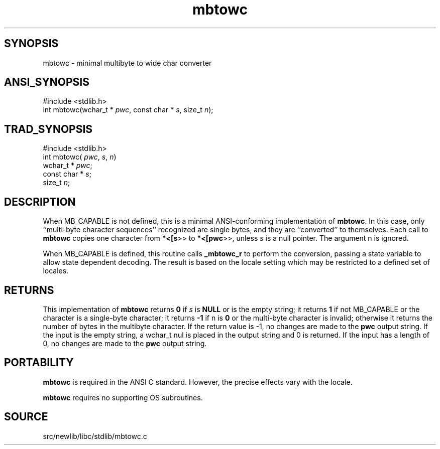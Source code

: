 .TH mbtowc 3 "" "" ""
.SH SYNOPSIS
mbtowc \- minimal multibyte to wide char converter
.SH ANSI_SYNOPSIS
#include <stdlib.h>
.br
int mbtowc(wchar_t *
.IR pwc ,
const char *
.IR s ,
size_t 
.IR n );
.br
.SH TRAD_SYNOPSIS
#include <stdlib.h>
.br
int mbtowc(
.IR pwc ,
.IR s ,
.IR n )
.br
wchar_t *
.IR pwc ;
.br
const char *
.IR s ;
.br
size_t 
.IR n ;
.br
.SH DESCRIPTION
When MB_CAPABLE is not defined, this is a minimal ANSI-conforming 
implementation of 
.BR mbtowc .
In this case,
only ``multi-byte character sequences'' recognized are single bytes,
and they are ``converted'' to themselves.
Each call to 
.BR mbtowc 
copies one character from 
.BR *<[s >>
to
.BR *<[pwc >>,
unless 
.IR s 
is a null pointer. The argument n
is ignored.

When MB_CAPABLE is defined, this routine calls 
.BR _mbtowc_r 
to perform
the conversion, passing a state variable to allow state dependent
decoding. The result is based on the locale setting which may
be restricted to a defined set of locales.
.SH RETURNS
This implementation of 
.BR mbtowc 
returns 
.BR 0 
if
.IR s 
is 
.BR NULL 
or is the empty string; 
it returns 
.BR 1 
if not MB_CAPABLE or
the character is a single-byte character; it returns 
.BR -1 
if n is 
.BR 0 
or the multi-byte character is invalid; 
otherwise it returns the number of bytes in the multibyte character.
If the return value is -1, no changes are made to the 
.BR pwc 
output string. If the input is the empty string, a wchar_t nul
is placed in the output string and 0 is returned. If the input
has a length of 0, no changes are made to the 
.BR pwc 
output string.
.SH PORTABILITY
.BR mbtowc 
is required in the ANSI C standard. However, the precise
effects vary with the locale.

.BR mbtowc 
requires no supporting OS subroutines.
.SH SOURCE
src/newlib/libc/stdlib/mbtowc.c
